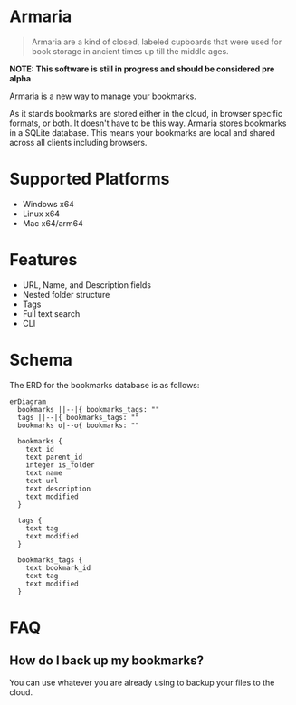 * Armaria

#+BEGIN_QUOTE
Armaria are a kind of closed, labeled cupboards that were used for book storage in ancient times up till the middle ages.
#+END_QUOTE

*NOTE: This software is still in progress and should be considered pre alpha*

Armaria is a new way to manage your bookmarks.

As it stands bookmarks are stored either in the cloud, in browser specific formats, or both. It doesn't have to be this way. Armaria stores bookmarks in a SQLite database. This means your bookmarks are local and shared across all clients including browsers.

* Supported Platforms

 - Windows x64
 - Linux x64
 - Mac x64/arm64

* Features

 - URL, Name, and Description fields
 - Nested folder structure
 - Tags
 - Full text search
 - CLI

* Schema

The ERD for the bookmarks database is as follows:

#+begin_src mermaid :file "bookmarks-db.svg" :pupeteer-config-file "~/.emacs.d/pupeteer-config.json" :mermaid-config-file "~/.emacs.d/mermaid-config.json" :background-color "transparent"
erDiagram
  bookmarks ||--|{ bookmarks_tags: ""
  tags ||--|{ bookmarks_tags: ""
  bookmarks o|--o{ bookmarks: ""
  
  bookmarks {
    text id
    text parent_id
    integer is_folder
    text name
    text url
    text description
    text modified
  }

  tags {
    text tag
    text modified
  }

  bookmarks_tags {
    text bookmark_id
    text tag
    text modified
  }
#+end_src

#+RESULTS:
[[file:bookmarks-db.svg]]

 
* FAQ

** How do I back up my bookmarks?

You can use whatever you are already using to backup your files to the cloud.
